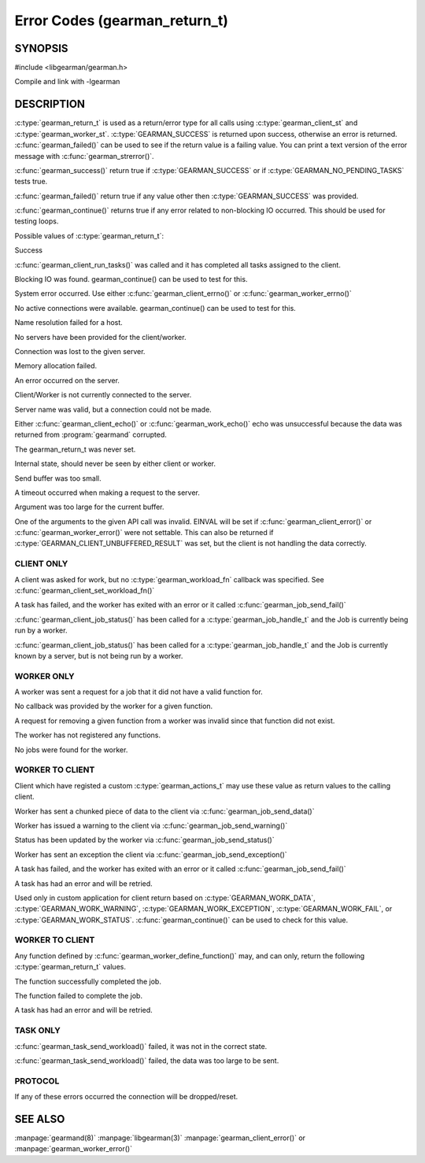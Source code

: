 ==============================
Error Codes (gearman_return_t)
==============================

--------
SYNOPSIS
--------

#include <libgearman/gearman.h>

.. c:type:: gearman_return_t

.. c:function:: const char *gearman_strerror(gearman_return_t rc)

.. c:function:: bool gearman_success(gearman_return_t rc)

.. c:function:: bool gearman_failed(gearman_return_t rc)

.. c:function:: bool gearman_continue(gearman_return_t rc)

Compile and link with -lgearman

-----------
DESCRIPTION
-----------

:c:type:`gearman_return_t` is used as a return/error type for all calls using :c:type:`gearman_client_st` and :c:type:`gearman_worker_st`. 
:c:type:`GEARMAN_SUCCESS` is returned upon success, otherwise an error is returned. :c:func:`gearman_failed()` can be used to see if the return value is a failing value.
You can print a text version of the error message with :c:func:`gearman_strerror()`.

:c:func:`gearman_success()` return true if :c:type:`GEARMAN_SUCCESS` or if
:c:type:`GEARMAN_NO_PENDING_TASKS` tests true.

:c:func:`gearman_failed()` return true if any value other then :c:type:`GEARMAN_SUCCESS` was provided.

:c:func:`gearman_continue()` returns true if any error related to non-blocking IO
occurred. This should be used for testing loops.

Possible values of :c:type:`gearman_return_t`:

.. c:type:: GEARMAN_SUCCESS

Success

.. c:type:: GEARMAN_NO_PENDING_TASKS

:c:func:`gearman_client_run_tasks()` was called and it has completed all tasks assigned to the client.

.. c:type:: GEARMAN_IO_WAIT 

Blocking IO was found. gearman_continue() can be used to
test for this.

.. c:type:: GEARMAN_ERRNO 

System error occurred. Use either :c:func:`gearman_client_errno()` or :c:func:`gearman_worker_errno()` 

.. c:type:: GEARMAN_NO_ACTIVE_FDS 

No active connections were available.  gearman_continue() can be used to test for this.

.. c:type:: GEARMAN_GETADDRINFO 

Name resolution failed for a host.

.. c:type:: GEARMAN_NO_SERVERS 

No servers have been provided for the client/worker.

.. c:type:: GEARMAN_LOST_CONNECTION 

Connection was lost to the given server.

.. c:type:: GEARMAN_MEMORY_ALLOCATION_FAILURE 

Memory allocation failed.

.. c:type:: GEARMAN_SERVER_ERROR 

An error occurred on the server.

.. c:type:: GEARMAN_NOT_CONNECTED 

Client/Worker is not currently connected to the
server.

.. c:type:: GEARMAN_COULD_NOT_CONNECT 

Server name was valid, but a connection could not
be made.

.. c:type:: GEARMAN_ECHO_DATA_CORRUPTION 

Either :c:func:`gearman_client_echo()` or
:c:func:`gearman_work_echo()` echo was unsuccessful because the data was returned from :program:`gearmand` corrupted.

.. c:type:: GEARMAN_UNKNOWN_STATE 

The gearman_return_t was never set.

.. c:type:: GEARMAN_FLUSH_DATA 

Internal state, should never be seen by either client or worker.

.. c:type:: GEARMAN_SEND_BUFFER_TOO_SMALL 

Send buffer was too small.

.. c:type:: GEARMAN_TIMEOUT 

A timeout occurred when making a request to the server.

.. c:type:: GEARMAN_ARGUMENT_TOO_LARGE 

Argument was too large for the current buffer.

.. c:type:: GEARMAN_INVALID_ARGUMENT 

One of the arguments to the given API call was invalid. EINVAL will be set
if :c:func:`gearman_client_error()` or :c:func:`gearman_worker_error()` were
not settable. This can also be returned if
:c:type:`GEARMAN_CLIENT_UNBUFFERED_RESULT` was set, but the client is not
handling the data correctly.


***********
CLIENT ONLY
***********

.. c:type:: GEARMAN_NEED_WORKLOAD_FN 

A client was asked for work, but no :c:type:`gearman_workload_fn` callback was
specified. See :c:func:`gearman_client_set_workload_fn()`

.. c:type:: GEARMAN_WORK_FAIL  

A task has failed, and the worker has exited with an error or it called :c:func:`gearman_job_send_fail()`

.. c:type:: GEARMAN_IN_PROGRESS

:c:func:`gearman_client_job_status()` has been called for a :c:type:`gearman_job_handle_t` and the Job is currently being run by a worker.

.. c:type:: GEARMAN_JOB_EXISTS

:c:func:`gearman_client_job_status()` has been called for a :c:type:`gearman_job_handle_t` and the Job is currently known by a server, but is not being run by a worker.

***********
WORKER ONLY
***********

.. c:type:: GEARMAN_INVALID_FUNCTION_NAME 

A worker was sent a request for a job that it did not have a valid function for.

.. c:type:: GEARMAN_INVALID_WORKER_FUNCTION 

No callback was provided by the worker for a given function.

.. c:type:: GEARMAN_NO_REGISTERED_FUNCTION 

A request for removing a given function from a worker was invalid since that function did not exist.

.. c:type:: GEARMAN_NO_REGISTERED_FUNCTIONS 

The worker has not registered any functions.

.. c:type:: GEARMAN_NO_JOBS 

No jobs were found for the worker.

****************
WORKER TO CLIENT
****************

Client which have registed a custom :c:type:`gearman_actions_t` may use these
value as return values to the calling client.

.. c:type:: GEARMAN_WORK_DATA 

Worker has sent a chunked piece of data to the client via :c:func:`gearman_job_send_data()`

.. c:type:: GEARMAN_WORK_WARNING 

Worker has issued a warning to the client via :c:func:`gearman_job_send_warning()`

.. c:type:: GEARMAN_WORK_STATUS 

Status has been updated by the worker via :c:func:`gearman_job_send_status()`

.. c:type:: GEARMAN_WORK_EXCEPTION 

Worker has sent an exception the client via :c:func:`gearman_job_send_exception()`

.. c:type:: GEARMAN_WORK_FAIL  

A task has failed, and the worker has exited with an error or it called :c:func:`gearman_job_send_fail()`

.. c:type:: GEARMAN_WORK_ERROR  

A task has had an error and will be retried.

.. c:type:: GEARMAN_PAUSE 

Used only in custom application for client return based on :c:type:`GEARMAN_WORK_DATA`, :c:type:`GEARMAN_WORK_WARNING`, :c:type:`GEARMAN_WORK_EXCEPTION`, :c:type:`GEARMAN_WORK_FAIL`, or :c:type:`GEARMAN_WORK_STATUS`. :c:func:`gearman_continue()` can be used to check for this value.

****************
WORKER TO CLIENT
****************

Any function defined by :c:func:`gearman_worker_define_function()` may, and can only, return the following :c:type:`gearman_return_t` values.

.. c:type:: GEARMAN_SUCCESS 

The function successfully completed the job.

.. c:type:: GEARMAN_FATAL  

The function failed to complete the job.

.. c:type:: GEARMAN_ERROR  

A task has had an error and will be retried.


*********
TASK ONLY
*********

.. c:type:: GEARMAN_NOT_FLUSHING

:c:func:`gearman_task_send_workload()` failed, it was not in the correct state. 

.. c:type:: GEARMAN_DATA_TOO_LARGE 

:c:func:`gearman_task_send_workload()` failed, the data was too large to be sent.

********
PROTOCOL
********

If any of these errors occurred the connection will be dropped/reset.

.. c:type:: GEARMAN_INVALID_MAGIC

.. c:type:: GEARMAN_INVALID_COMMAND

.. c:type:: GEARMAN_INVALID_PACKET

.. c:type:: GEARMAN_UNEXPECTED_PACKET

.. c:type:: GEARMAN_TOO_MANY_ARGS

   
--------
SEE ALSO
--------

:manpage:`gearmand(8)` :manpage:`libgearman(3)` :manpage:`gearman_client_error()` or :manpage:`gearman_worker_error()`
